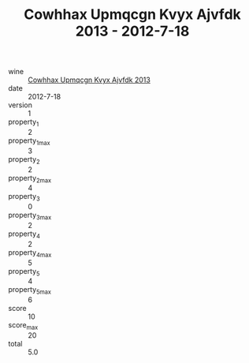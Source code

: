 :PROPERTIES:
:ID:                     096fe58c-0386-4f4e-8240-cfc681cb576a
:END:
#+TITLE: Cowhhax Upmqcgn Kvyx Ajvfdk 2013 - 2012-7-18

- wine :: [[id:d2895110-792c-440f-8654-7ed9d3bd90c6][Cowhhax Upmqcgn Kvyx Ajvfdk 2013]]
- date :: 2012-7-18
- version :: 1
- property_1 :: 2
- property_1_max :: 3
- property_2 :: 2
- property_2_max :: 4
- property_3 :: 0
- property_3_max :: 2
- property_4 :: 2
- property_4_max :: 5
- property_5 :: 4
- property_5_max :: 6
- score :: 10
- score_max :: 20
- total :: 5.0


